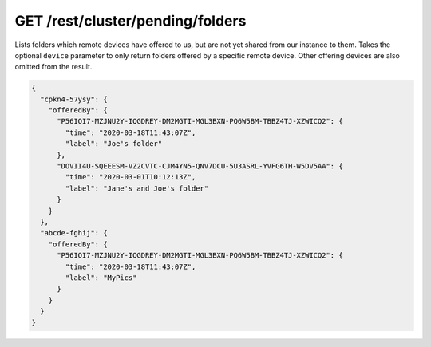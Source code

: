 GET /rest/cluster/pending/folders
=================================

.. versionadded:: 1.FIXME

Lists folders which remote devices have offered to us, but are not yet
shared from our instance to them.  Takes the optional ``device``
parameter to only return folders offered by a specific remote device.
Other offering devices are also omitted from the result.

.. code-block:: json

    {
      "cpkn4-57ysy": {
	"offeredBy": {
	  "P56IOI7-MZJNU2Y-IQGDREY-DM2MGTI-MGL3BXN-PQ6W5BM-TBBZ4TJ-XZWICQ2": {
	    "time": "2020-03-18T11:43:07Z",
	    "label": "Joe's folder"
	  },
	  "DOVII4U-SQEEESM-VZ2CVTC-CJM4YN5-QNV7DCU-5U3ASRL-YVFG6TH-W5DV5AA": {
	    "time": "2020-03-01T10:12:13Z",
	    "label": "Jane's and Joe's folder"
	  }
	}
      },
      "abcde-fghij": {
	"offeredBy": {
	  "P56IOI7-MZJNU2Y-IQGDREY-DM2MGTI-MGL3BXN-PQ6W5BM-TBBZ4TJ-XZWICQ2": {
	    "time": "2020-03-18T11:43:07Z",
	    "label": "MyPics"
	  }
	}
      }
    }

